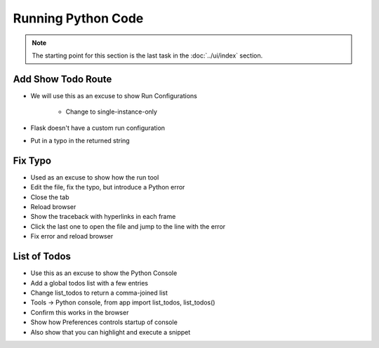 ===================
Running Python Code
===================

.. note::

    The starting point for this section is the last task in
    the :doc:`../ui/index` section.

Add Show Todo Route
===================

- We will use this as an excuse to show Run Configurations

    - Change to single-instance-only

- Flask doesn't have a custom run configuration

- Put in a typo in the returned string

Fix Typo
========

- Used as an excuse to show how the run tool

- Edit the file, fix the typo, but introduce a Python error

- Close the tab

- Reload browser

- Show the traceback with hyperlinks in each frame

- Click the last one to open the file and jump to the line with the error

- Fix error and reload browser

List of Todos
=============

- Use this as an excuse to show the Python Console

- Add a global todos list with a few entries

- Change list_todos to return a comma-joined list

- Tools -> Python console, from app import list_todos, list_todos()

- Confirm this works in the browser

- Show how Preferences controls startup of console

- Also show that you can highlight and execute a snippet


